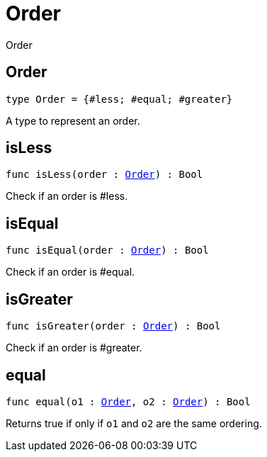 [[module.Order]]
= Order

Order

[[type.Order]]
== Order

[source.no-repl,motoko,subs=+macros]
----
type Order = {#less; #equal; #greater}
----

A type to represent an order.

[[isLess]]
== isLess

[source.no-repl,motoko,subs=+macros]
----
func isLess(order : xref:#type.Order[Order]) : Bool
----

Check if an order is #less.

[[isEqual]]
== isEqual

[source.no-repl,motoko,subs=+macros]
----
func isEqual(order : xref:#type.Order[Order]) : Bool
----

Check if an order is #equal.

[[isGreater]]
== isGreater

[source.no-repl,motoko,subs=+macros]
----
func isGreater(order : xref:#type.Order[Order]) : Bool
----

Check if an order is #greater.

[[equal]]
== equal

[source.no-repl,motoko,subs=+macros]
----
func equal(o1 : xref:#type.Order[Order], o2 : xref:#type.Order[Order]) : Bool
----

Returns true if only if  `o1` and `o2` are the same ordering.


